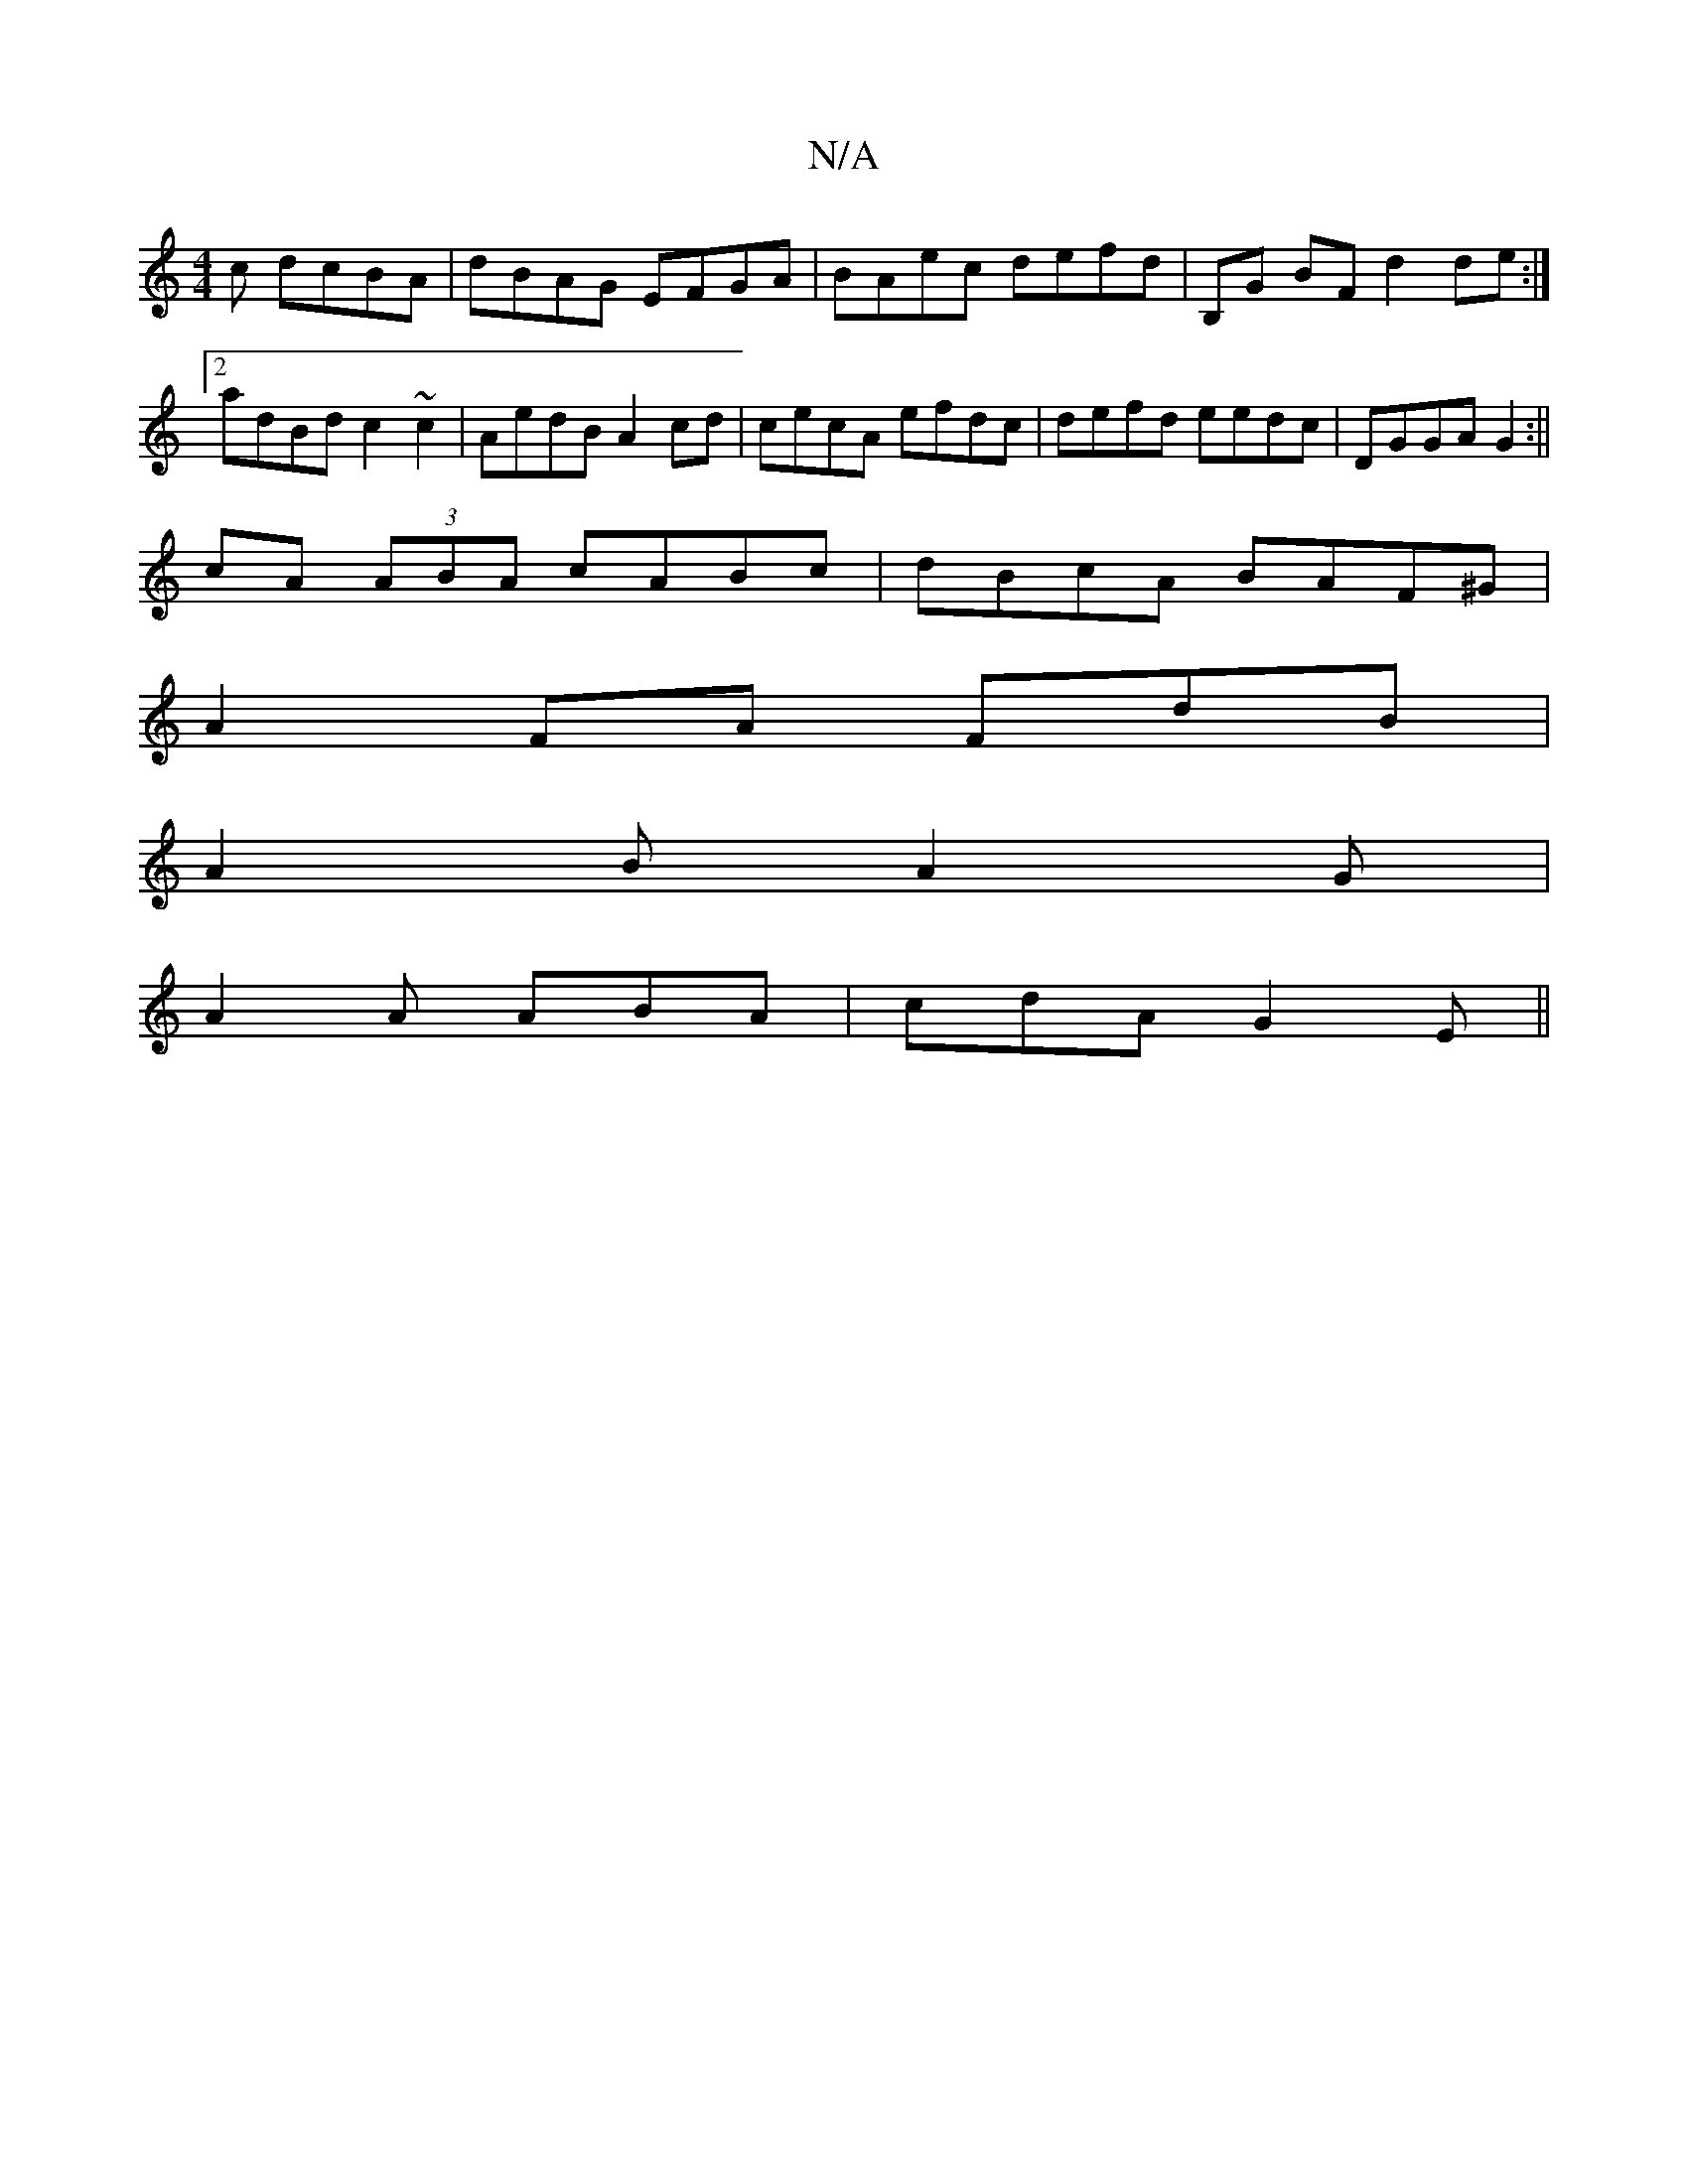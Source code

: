 X:1
T:N/A
M:4/4
R:N/A
K:Cmajor
c dcBA|dBAG EFGA|BAec defd|B,G BF d2 de:|2 adBd c2~c2|AedB A2cd|cecA efdc|defd eedc|DGGA G2:||
cA (3ABA cABc|dBcA BAF^G|
A2 FA FdB | 
A2B A2G|
A2A ABA|cdA G2 E||

|:de gb a2 fa| fga^f afdf|ABcd BABc|
